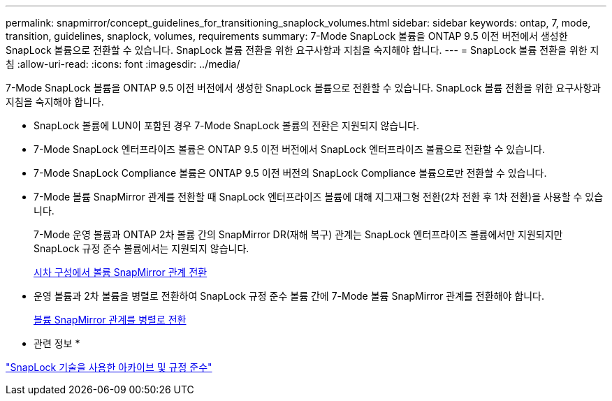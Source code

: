 ---
permalink: snapmirror/concept_guidelines_for_transitioning_snaplock_volumes.html 
sidebar: sidebar 
keywords: ontap, 7, mode, transition, guidelines, snaplock, volumes, requirements 
summary: 7-Mode SnapLock 볼륨을 ONTAP 9.5 이전 버전에서 생성한 SnapLock 볼륨으로 전환할 수 있습니다. SnapLock 볼륨 전환을 위한 요구사항과 지침을 숙지해야 합니다. 
---
= SnapLock 볼륨 전환을 위한 지침
:allow-uri-read: 
:icons: font
:imagesdir: ../media/


[role="lead"]
7-Mode SnapLock 볼륨을 ONTAP 9.5 이전 버전에서 생성한 SnapLock 볼륨으로 전환할 수 있습니다. SnapLock 볼륨 전환을 위한 요구사항과 지침을 숙지해야 합니다.

* SnapLock 볼륨에 LUN이 포함된 경우 7-Mode SnapLock 볼륨의 전환은 지원되지 않습니다.
* 7-Mode SnapLock 엔터프라이즈 볼륨은 ONTAP 9.5 이전 버전에서 SnapLock 엔터프라이즈 볼륨으로 전환할 수 있습니다.
* 7-Mode SnapLock Compliance 볼륨은 ONTAP 9.5 이전 버전의 SnapLock Compliance 볼륨으로만 전환할 수 있습니다.
* 7-Mode 볼륨 SnapMirror 관계를 전환할 때 SnapLock 엔터프라이즈 볼륨에 대해 지그재그형 전환(2차 전환 후 1차 전환)을 사용할 수 있습니다.
+
7-Mode 운영 볼륨과 ONTAP 2차 볼륨 간의 SnapMirror DR(재해 복구) 관계는 SnapLock 엔터프라이즈 볼륨에서만 지원되지만 SnapLock 규정 준수 볼륨에서는 지원되지 않습니다.

+
xref:task_transitioning_a_data_protection_relationship.adoc[시차 구성에서 볼륨 SnapMirror 관계 전환]

* 운영 볼륨과 2차 볼륨을 병렬로 전환하여 SnapLock 규정 준수 볼륨 간에 7-Mode 볼륨 SnapMirror 관계를 전환해야 합니다.
+
xref:task_transitioning_a_volume_snapmirror_relationship_in_parallel.adoc[볼륨 SnapMirror 관계를 병렬로 전환]



* 관련 정보 *

https://docs.netapp.com/ontap-9/topic/com.netapp.doc.pow-arch-con/home.html["SnapLock 기술을 사용한 아카이브 및 규정 준수"]
